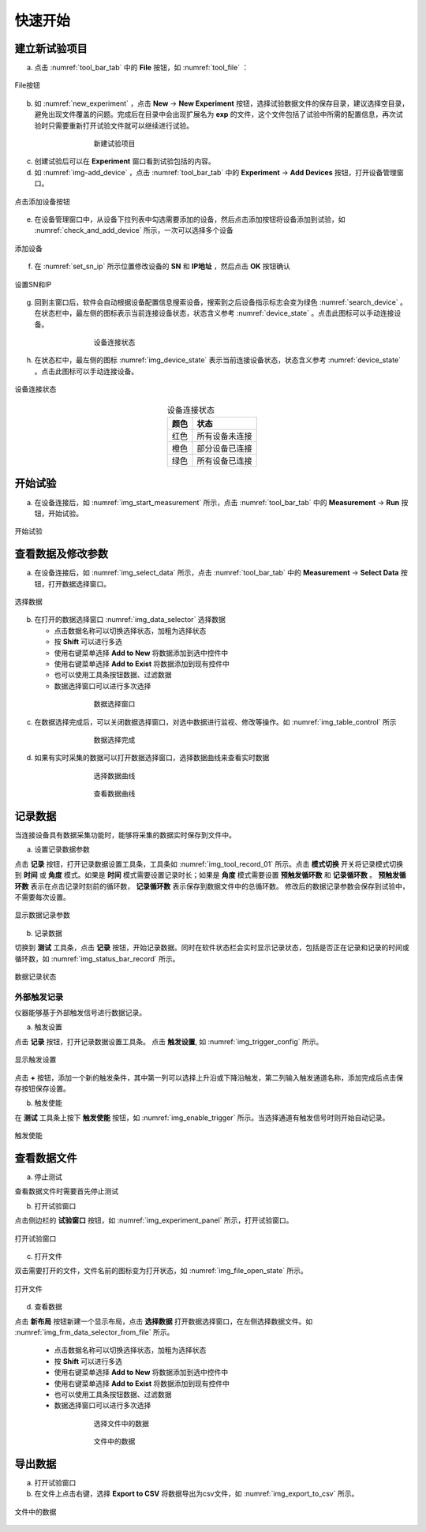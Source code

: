 快速开始
===============

建立新试验项目
-------------------

(a) 点击 :numref:`tool_bar_tab` 中的 **File** 按钮，如 :numref:`tool_file` ：

.. figure:: /images/tool_file.png
    :width: 600px
    :align: center
    :name: tool_file 

    File按钮

(b) 如 :numref:`new_experiment` ，点击 **New** -> **New Experiment** 按钮，选择试验数据文件的保存目录，建议选择空目录，避免出现文件覆盖的问题。完成后在目录中会出现扩展名为 **exp** 的文件，这个文件包括了试验中所需的配置信息，再次试验时只需要重新打开试验文件就可以继续进行试验。

.. figure:: /images/new_experiment.png
    :align: center
    :figwidth: 60%
    :name: new_experiment 

    新建试验项目

(c) 创建试验后可以在 **Experiment** 窗口看到试验包括的内容。
(d) 如 :numref:`img-add_device` ，点击 :numref:`tool_bar_tab` 中的 **Experiment** -> **Add Devices** 按钮，打开设备管理窗口。

.. figure:: /images/tool_add_device.png
    :width: 600px
    :align: center
    :name: img-add_device 

    点击添加设备按钮

(e) 在设备管理窗口中，从设备下拉列表中勾选需要添加的设备，然后点击添加按钮将设备添加到试验，如 :numref:`check_and_add_device` 所示，一次可以选择多个设备

.. figure:: /images/check_and_add_device.png
    :align: center
    :name: check_and_add_device 

    添加设备

(f) 在 :numref:`set_sn_ip` 所示位置修改设备的 **SN** 和 **IP地址** ，然后点击 **OK** 按钮确认

.. figure:: /images/set_sn_ip.png
    :align: center
    :name: set_sn_ip 

    设置SN和IP

(g) 回到主窗口后，软件会自动根据设备配置信息搜索设备，搜索到之后设备指示标志会变为绿色 :numref:`search_device` 。在状态栏中，最左侧的图标表示当前连接设备状态，状态含义参考 :numref:`device_state` 。点击此图标可以手动连接设备。

.. figure:: /images/search_device.png
    :align: center
    :figwidth: 60%
    :name: search_device 

    设备连接状态

(h) 在状态栏中，最左侧的图标 :numref:`img_device_state` 表示当前连接设备状态，状态含义参考 :numref:`device_state` 。点击此图标可以手动连接设备。

.. figure:: /images/device_state.png
    :align: center
    :name: img_device_state 

    设备连接状态

.. table:: 设备连接状态
    :align: center
    :name: device_state 

    =============   ============
    颜色            状态
    =============   ============
    红色            所有设备未连接
    橙色            部分设备已连接
    绿色            所有设备已连接
    =============   ============

开始试验
-------------------

(a) 在设备连接后，如 :numref:`img_start_measurement` 所示，点击 :numref:`tool_bar_tab` 中的 **Measurement** -> **Run** 按钮，开始试验。

.. figure:: /images/start_measurement.png
    :align: center
    :name: img_start_measurement

    开始试验

查看数据及修改参数
--------------------------

(a) 在设备连接后，如 :numref:`img_select_data` 所示，点击 :numref:`tool_bar_tab` 中的 **Measurement** -> **Select Data** 按钮，打开数据选择窗口。

.. figure:: /images/tool_select_data.png
    :align: center
    :name: img_select_data 

    选择数据

(b) 在打开的数据选择窗口 :numref:`img_data_selector` 选择数据

    - 点击数据名称可以切换选择状态，加粗为选择状态
    - 按 **Shift** 可以进行多选
    - 使用右键菜单选择 **Add to New** 将数据添加到选中控件中
    - 使用右键菜单选择 **Add to Exist** 将数据添加到现有控件中
    - 也可以使用工具条按钮数据、过滤数据
    - 数据选择窗口可以进行多次选择

.. figure:: /images/frm_data_selector.png
    :align: center
    :figwidth: 60%
    :name: img_data_selector 

    数据选择窗口

(c) 在数据选择完成后，可以关闭数据选择窗口，对选中数据进行监视、修改等操作。如 :numref:`img_table_control` 所示

.. figure:: /images/table_control.png
    :align: center
    :figwidth: 60%
    :name: img_table_control

    数据选择完成

(d) 如果有实时采集的数据可以打开数据选择窗口，选择数据曲线来查看实时数据

.. figure:: /images/frm_data_selector-select_ch.png
    :align: center
    :figwidth: 60%
    :name: img_select_ch

    选择数据曲线


.. figure:: /images/measure-time_chart.png
    :align: center
    :figwidth: 60%
    :name: img_measure-time_chart

    查看数据曲线

记录数据
--------------------------

当连接设备具有数据采集功能时，能够将采集的数据实时保存到文件中。

(a) 设置记录数据参数

点击 **记录** 按钮，打开记录数据设置工具条，工具条如 :numref:`img_tool_record_01` 所示。点击 **模式切换** 开关将记录模式切换到 **时间** 或 **角度** 模式。如果是 **时间** 模式需要设置记录时长；如果是 **角度** 模式需要设置 **预触发循环数** 和 **记录循环数** 。 **预触发循环数** 表示在点击记录时刻前的循环数， **记录循环数** 表示保存到数据文件中的总循环数。
修改后的数据记录参数会保存到试验中，不需要每次设置。

.. figure:: /images/tool_record_01.png
    :align: center
    :name: img_tool_record_01

    显示数据记录参数

(b) 记录数据

切换到 **测试** 工具条，点击 **记录** 按钮，开始记录数据。同时在软件状态栏会实时显示记录状态，包括是否正在记录和记录的时间或循环数，如 :numref:`img_status_bar_record` 所示。

.. figure:: /images/status_bar-record.png
    :align: center
    :name: img_status_bar_record

    数据记录状态

外部触发记录
~~~~~~~~~~~~~~~~~~

仪器能够基于外部触发信号进行数据记录。

(a) 触发设置

点击 **记录** 按钮，打开记录数据设置工具条。 点击 **触发设置**, 如 :numref:`img_trigger_config` 所示。

.. figure:: /images/record_trigger_config.png
    :align: center
    :name: img_trigger_config

    显示触发设置

点击 **+** 按钮，添加一个新的触发条件，其中第一列可以选择上升沿或下降沿触发，第二列输入触发通道名称，添加完成后点击保存按钮保存设置。

(b) 触发使能

在 **测试** 工具条上按下 **触发使能** 按钮，如 :numref:`img_enable_trigger` 所示。当选择通道有触发信号时则开始自动记录。

.. figure:: /images/enable_trigger.png
    :align: center
    :name: img_enable_trigger

    触发使能


查看数据文件
--------------------------
(a) 停止测试

查看数据文件时需要首先停止测试

(b) 打开试验窗口

点击侧边栏的 **试验窗口** 按钮，如 :numref:`img_experiment_panel` 所示，打开试验窗口。

.. figure:: /images/experiment_panel.png
    :align: center
    :name: img_experiment_panel

    打开试验窗口

(c) 打开文件

双击需要打开的文件，文件名前的图标变为打开状态，如 :numref:`img_file_open_state` 所示。

.. figure:: /images/file_open_state.png
    :align: center
    :name: img_file_open_state

    打开文件


(d) 查看数据

点击 **新布局** 按钮新建一个显示布局，点击 **选择数据** 打开数据选择窗口，在左侧选择数据文件。如 :numref:`img_frm_data_selector_from_file` 所示。

    - 点击数据名称可以切换选择状态，加粗为选择状态
    - 按 **Shift** 可以进行多选
    - 使用右键菜单选择 **Add to New** 将数据添加到选中控件中
    - 使用右键菜单选择 **Add to Exist** 将数据添加到现有控件中
    - 也可以使用工具条按钮数据、过滤数据
    - 数据选择窗口可以进行多次选择

.. figure:: /images/frm_data_selector_from_file.png
    :align: center
    :figwidth: 60%
    :name: img_frm_data_selector_from_file

    选择文件中的数据


.. figure:: /images/data_of_file.png
    :align: center
    :figwidth: 60%
    :name: img_data_of_file

    文件中的数据


导出数据
--------------------------------

(a) 打开试验窗口
(b) 在文件上点击右键，选择 **Export to CSV** 将数据导出为csv文件，如 :numref:`img_export_to_csv` 所示。

.. figure:: /images/export_to_csv.png
    :align: center
    :name: img_export_to_csv

    文件中的数据
